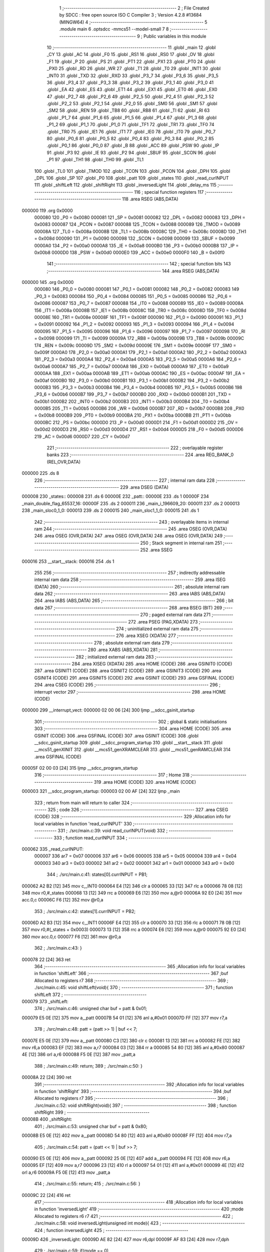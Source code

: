                                       1 ;--------------------------------------------------------
                                      2 ; File Created by SDCC : free open source ISO C Compiler 
                                      3 ; Version 4.2.8 #13684 (MINGW64)
                                      4 ;--------------------------------------------------------
                                      5 	.module main
                                      6 	.optsdcc -mmcs51 --model-small
                                      7 	
                                      8 ;--------------------------------------------------------
                                      9 ; Public variables in this module
                                     10 ;--------------------------------------------------------
                                     11 	.globl _main
                                     12 	.globl _CY
                                     13 	.globl _AC
                                     14 	.globl _F0
                                     15 	.globl _RS1
                                     16 	.globl _RS0
                                     17 	.globl _OV
                                     18 	.globl _F1
                                     19 	.globl _P
                                     20 	.globl _PS
                                     21 	.globl _PT1
                                     22 	.globl _PX1
                                     23 	.globl _PT0
                                     24 	.globl _PX0
                                     25 	.globl _RD
                                     26 	.globl _WR
                                     27 	.globl _T1
                                     28 	.globl _T0
                                     29 	.globl _INT1
                                     30 	.globl _INT0
                                     31 	.globl _TXD
                                     32 	.globl _RXD
                                     33 	.globl _P3_7
                                     34 	.globl _P3_6
                                     35 	.globl _P3_5
                                     36 	.globl _P3_4
                                     37 	.globl _P3_3
                                     38 	.globl _P3_2
                                     39 	.globl _P3_1
                                     40 	.globl _P3_0
                                     41 	.globl _EA
                                     42 	.globl _ES
                                     43 	.globl _ET1
                                     44 	.globl _EX1
                                     45 	.globl _ET0
                                     46 	.globl _EX0
                                     47 	.globl _P2_7
                                     48 	.globl _P2_6
                                     49 	.globl _P2_5
                                     50 	.globl _P2_4
                                     51 	.globl _P2_3
                                     52 	.globl _P2_2
                                     53 	.globl _P2_1
                                     54 	.globl _P2_0
                                     55 	.globl _SM0
                                     56 	.globl _SM1
                                     57 	.globl _SM2
                                     58 	.globl _REN
                                     59 	.globl _TB8
                                     60 	.globl _RB8
                                     61 	.globl _TI
                                     62 	.globl _RI
                                     63 	.globl _P1_7
                                     64 	.globl _P1_6
                                     65 	.globl _P1_5
                                     66 	.globl _P1_4
                                     67 	.globl _P1_3
                                     68 	.globl _P1_2
                                     69 	.globl _P1_1
                                     70 	.globl _P1_0
                                     71 	.globl _TF1
                                     72 	.globl _TR1
                                     73 	.globl _TF0
                                     74 	.globl _TR0
                                     75 	.globl _IE1
                                     76 	.globl _IT1
                                     77 	.globl _IE0
                                     78 	.globl _IT0
                                     79 	.globl _P0_7
                                     80 	.globl _P0_6
                                     81 	.globl _P0_5
                                     82 	.globl _P0_4
                                     83 	.globl _P0_3
                                     84 	.globl _P0_2
                                     85 	.globl _P0_1
                                     86 	.globl _P0_0
                                     87 	.globl _B
                                     88 	.globl _ACC
                                     89 	.globl _PSW
                                     90 	.globl _IP
                                     91 	.globl _P3
                                     92 	.globl _IE
                                     93 	.globl _P2
                                     94 	.globl _SBUF
                                     95 	.globl _SCON
                                     96 	.globl _P1
                                     97 	.globl _TH1
                                     98 	.globl _TH0
                                     99 	.globl _TL1
                                    100 	.globl _TL0
                                    101 	.globl _TMOD
                                    102 	.globl _TCON
                                    103 	.globl _PCON
                                    104 	.globl _DPH
                                    105 	.globl _DPL
                                    106 	.globl _SP
                                    107 	.globl _P0
                                    108 	.globl _patt
                                    109 	.globl _states
                                    110 	.globl _read_curINPUT
                                    111 	.globl _shiftLeft
                                    112 	.globl _shiftRight
                                    113 	.globl _inversedLight
                                    114 	.globl _delay_ms
                                    115 ;--------------------------------------------------------
                                    116 ; special function registers
                                    117 ;--------------------------------------------------------
                                    118 	.area RSEG    (ABS,DATA)
      000000                        119 	.org 0x0000
                           000080   120 _P0	=	0x0080
                           000081   121 _SP	=	0x0081
                           000082   122 _DPL	=	0x0082
                           000083   123 _DPH	=	0x0083
                           000087   124 _PCON	=	0x0087
                           000088   125 _TCON	=	0x0088
                           000089   126 _TMOD	=	0x0089
                           00008A   127 _TL0	=	0x008a
                           00008B   128 _TL1	=	0x008b
                           00008C   129 _TH0	=	0x008c
                           00008D   130 _TH1	=	0x008d
                           000090   131 _P1	=	0x0090
                           000098   132 _SCON	=	0x0098
                           000099   133 _SBUF	=	0x0099
                           0000A0   134 _P2	=	0x00a0
                           0000A8   135 _IE	=	0x00a8
                           0000B0   136 _P3	=	0x00b0
                           0000B8   137 _IP	=	0x00b8
                           0000D0   138 _PSW	=	0x00d0
                           0000E0   139 _ACC	=	0x00e0
                           0000F0   140 _B	=	0x00f0
                                    141 ;--------------------------------------------------------
                                    142 ; special function bits
                                    143 ;--------------------------------------------------------
                                    144 	.area RSEG    (ABS,DATA)
      000000                        145 	.org 0x0000
                           000080   146 _P0_0	=	0x0080
                           000081   147 _P0_1	=	0x0081
                           000082   148 _P0_2	=	0x0082
                           000083   149 _P0_3	=	0x0083
                           000084   150 _P0_4	=	0x0084
                           000085   151 _P0_5	=	0x0085
                           000086   152 _P0_6	=	0x0086
                           000087   153 _P0_7	=	0x0087
                           000088   154 _IT0	=	0x0088
                           000089   155 _IE0	=	0x0089
                           00008A   156 _IT1	=	0x008a
                           00008B   157 _IE1	=	0x008b
                           00008C   158 _TR0	=	0x008c
                           00008D   159 _TF0	=	0x008d
                           00008E   160 _TR1	=	0x008e
                           00008F   161 _TF1	=	0x008f
                           000090   162 _P1_0	=	0x0090
                           000091   163 _P1_1	=	0x0091
                           000092   164 _P1_2	=	0x0092
                           000093   165 _P1_3	=	0x0093
                           000094   166 _P1_4	=	0x0094
                           000095   167 _P1_5	=	0x0095
                           000096   168 _P1_6	=	0x0096
                           000097   169 _P1_7	=	0x0097
                           000098   170 _RI	=	0x0098
                           000099   171 _TI	=	0x0099
                           00009A   172 _RB8	=	0x009a
                           00009B   173 _TB8	=	0x009b
                           00009C   174 _REN	=	0x009c
                           00009D   175 _SM2	=	0x009d
                           00009E   176 _SM1	=	0x009e
                           00009F   177 _SM0	=	0x009f
                           0000A0   178 _P2_0	=	0x00a0
                           0000A1   179 _P2_1	=	0x00a1
                           0000A2   180 _P2_2	=	0x00a2
                           0000A3   181 _P2_3	=	0x00a3
                           0000A4   182 _P2_4	=	0x00a4
                           0000A5   183 _P2_5	=	0x00a5
                           0000A6   184 _P2_6	=	0x00a6
                           0000A7   185 _P2_7	=	0x00a7
                           0000A8   186 _EX0	=	0x00a8
                           0000A9   187 _ET0	=	0x00a9
                           0000AA   188 _EX1	=	0x00aa
                           0000AB   189 _ET1	=	0x00ab
                           0000AC   190 _ES	=	0x00ac
                           0000AF   191 _EA	=	0x00af
                           0000B0   192 _P3_0	=	0x00b0
                           0000B1   193 _P3_1	=	0x00b1
                           0000B2   194 _P3_2	=	0x00b2
                           0000B3   195 _P3_3	=	0x00b3
                           0000B4   196 _P3_4	=	0x00b4
                           0000B5   197 _P3_5	=	0x00b5
                           0000B6   198 _P3_6	=	0x00b6
                           0000B7   199 _P3_7	=	0x00b7
                           0000B0   200 _RXD	=	0x00b0
                           0000B1   201 _TXD	=	0x00b1
                           0000B2   202 _INT0	=	0x00b2
                           0000B3   203 _INT1	=	0x00b3
                           0000B4   204 _T0	=	0x00b4
                           0000B5   205 _T1	=	0x00b5
                           0000B6   206 _WR	=	0x00b6
                           0000B7   207 _RD	=	0x00b7
                           0000B8   208 _PX0	=	0x00b8
                           0000B9   209 _PT0	=	0x00b9
                           0000BA   210 _PX1	=	0x00ba
                           0000BB   211 _PT1	=	0x00bb
                           0000BC   212 _PS	=	0x00bc
                           0000D0   213 _P	=	0x00d0
                           0000D1   214 _F1	=	0x00d1
                           0000D2   215 _OV	=	0x00d2
                           0000D3   216 _RS0	=	0x00d3
                           0000D4   217 _RS1	=	0x00d4
                           0000D5   218 _F0	=	0x00d5
                           0000D6   219 _AC	=	0x00d6
                           0000D7   220 _CY	=	0x00d7
                                    221 ;--------------------------------------------------------
                                    222 ; overlayable register banks
                                    223 ;--------------------------------------------------------
                                    224 	.area REG_BANK_0	(REL,OVR,DATA)
      000000                        225 	.ds 8
                                    226 ;--------------------------------------------------------
                                    227 ; internal ram data
                                    228 ;--------------------------------------------------------
                                    229 	.area DSEG    (DATA)
      000008                        230 _states::
      000008                        231 	.ds 6
      00000E                        232 _patt::
      00000E                        233 	.ds 1
      00000F                        234 _main_double_flag_65537_16:
      00000F                        235 	.ds 2
      000011                        236 _main_i_196609_20:
      000011                        237 	.ds 2
      000013                        238 _main_sloc0_1_0:
      000013                        239 	.ds 2
      000015                        240 _main_sloc1_1_0:
      000015                        241 	.ds 1
                                    242 ;--------------------------------------------------------
                                    243 ; overlayable items in internal ram
                                    244 ;--------------------------------------------------------
                                    245 	.area	OSEG    (OVR,DATA)
                                    246 	.area	OSEG    (OVR,DATA)
                                    247 	.area	OSEG    (OVR,DATA)
                                    248 	.area	OSEG    (OVR,DATA)
                                    249 ;--------------------------------------------------------
                                    250 ; Stack segment in internal ram
                                    251 ;--------------------------------------------------------
                                    252 	.area SSEG
      000016                        253 __start__stack:
      000016                        254 	.ds	1
                                    255 
                                    256 ;--------------------------------------------------------
                                    257 ; indirectly addressable internal ram data
                                    258 ;--------------------------------------------------------
                                    259 	.area ISEG    (DATA)
                                    260 ;--------------------------------------------------------
                                    261 ; absolute internal ram data
                                    262 ;--------------------------------------------------------
                                    263 	.area IABS    (ABS,DATA)
                                    264 	.area IABS    (ABS,DATA)
                                    265 ;--------------------------------------------------------
                                    266 ; bit data
                                    267 ;--------------------------------------------------------
                                    268 	.area BSEG    (BIT)
                                    269 ;--------------------------------------------------------
                                    270 ; paged external ram data
                                    271 ;--------------------------------------------------------
                                    272 	.area PSEG    (PAG,XDATA)
                                    273 ;--------------------------------------------------------
                                    274 ; uninitialized external ram data
                                    275 ;--------------------------------------------------------
                                    276 	.area XSEG    (XDATA)
                                    277 ;--------------------------------------------------------
                                    278 ; absolute external ram data
                                    279 ;--------------------------------------------------------
                                    280 	.area XABS    (ABS,XDATA)
                                    281 ;--------------------------------------------------------
                                    282 ; initialized external ram data
                                    283 ;--------------------------------------------------------
                                    284 	.area XISEG   (XDATA)
                                    285 	.area HOME    (CODE)
                                    286 	.area GSINIT0 (CODE)
                                    287 	.area GSINIT1 (CODE)
                                    288 	.area GSINIT2 (CODE)
                                    289 	.area GSINIT3 (CODE)
                                    290 	.area GSINIT4 (CODE)
                                    291 	.area GSINIT5 (CODE)
                                    292 	.area GSINIT  (CODE)
                                    293 	.area GSFINAL (CODE)
                                    294 	.area CSEG    (CODE)
                                    295 ;--------------------------------------------------------
                                    296 ; interrupt vector
                                    297 ;--------------------------------------------------------
                                    298 	.area HOME    (CODE)
      000000                        299 __interrupt_vect:
      000000 02 00 06         [24]  300 	ljmp	__sdcc_gsinit_startup
                                    301 ;--------------------------------------------------------
                                    302 ; global & static initialisations
                                    303 ;--------------------------------------------------------
                                    304 	.area HOME    (CODE)
                                    305 	.area GSINIT  (CODE)
                                    306 	.area GSFINAL (CODE)
                                    307 	.area GSINIT  (CODE)
                                    308 	.globl __sdcc_gsinit_startup
                                    309 	.globl __sdcc_program_startup
                                    310 	.globl __start__stack
                                    311 	.globl __mcs51_genXINIT
                                    312 	.globl __mcs51_genXRAMCLEAR
                                    313 	.globl __mcs51_genRAMCLEAR
                                    314 	.area GSFINAL (CODE)
      00005F 02 00 03         [24]  315 	ljmp	__sdcc_program_startup
                                    316 ;--------------------------------------------------------
                                    317 ; Home
                                    318 ;--------------------------------------------------------
                                    319 	.area HOME    (CODE)
                                    320 	.area HOME    (CODE)
      000003                        321 __sdcc_program_startup:
      000003 02 00 AF         [24]  322 	ljmp	_main
                                    323 ;	return from main will return to caller
                                    324 ;--------------------------------------------------------
                                    325 ; code
                                    326 ;--------------------------------------------------------
                                    327 	.area CSEG    (CODE)
                                    328 ;------------------------------------------------------------
                                    329 ;Allocation info for local variables in function 'read_curINPUT'
                                    330 ;------------------------------------------------------------
                                    331 ;	./src/main.c:39: void read_curINPUT(void)
                                    332 ;	-----------------------------------------
                                    333 ;	 function read_curINPUT
                                    334 ;	-----------------------------------------
      000062                        335 _read_curINPUT:
                           000007   336 	ar7 = 0x07
                           000006   337 	ar6 = 0x06
                           000005   338 	ar5 = 0x05
                           000004   339 	ar4 = 0x04
                           000003   340 	ar3 = 0x03
                           000002   341 	ar2 = 0x02
                           000001   342 	ar1 = 0x01
                           000000   343 	ar0 = 0x00
                                    344 ;	./src/main.c:41: states[0].currINPUT = PB1;
      000062 A2 B2            [12]  345 	mov	c,_INT0
      000064 E4               [12]  346 	clr	a
      000065 33               [12]  347 	rlc	a
      000066 78 08            [12]  348 	mov	r0,#_states
      000068 13               [12]  349 	rrc	a
      000069 E6               [12]  350 	mov	a,@r0
      00006A 92 E0            [24]  351 	mov	acc.0,c
      00006C F6               [12]  352 	mov	@r0,a
                                    353 ;	./src/main.c:42: states[1].currINPUT = PB2;
      00006D A2 B3            [12]  354 	mov	c,_INT1
      00006F E4               [12]  355 	clr	a
      000070 33               [12]  356 	rlc	a
      000071 78 0B            [12]  357 	mov	r0,#(_states + 0x0003)
      000073 13               [12]  358 	rrc	a
      000074 E6               [12]  359 	mov	a,@r0
      000075 92 E0            [24]  360 	mov	acc.0,c
      000077 F6               [12]  361 	mov	@r0,a
                                    362 ;	./src/main.c:43: }
      000078 22               [24]  363 	ret
                                    364 ;------------------------------------------------------------
                                    365 ;Allocation info for local variables in function 'shiftLeft'
                                    366 ;------------------------------------------------------------
                                    367 ;buf                       Allocated to registers r7 
                                    368 ;------------------------------------------------------------
                                    369 ;	./src/main.c:45: void shiftLeft(void){
                                    370 ;	-----------------------------------------
                                    371 ;	 function shiftLeft
                                    372 ;	-----------------------------------------
      000079                        373 _shiftLeft:
                                    374 ;	./src/main.c:46: unsigned char buf = patt & 0x01;
      000079 E5 0E            [12]  375 	mov	a,_patt
      00007B 54 01            [12]  376 	anl	a,#0x01
      00007D FF               [12]  377 	mov	r7,a
                                    378 ;	./src/main.c:48: patt = (patt >> 1) | buf << 7;
      00007E E5 0E            [12]  379 	mov	a,_patt
      000080 C3               [12]  380 	clr	c
      000081 13               [12]  381 	rrc	a
      000082 FE               [12]  382 	mov	r6,a
      000083 EF               [12]  383 	mov	a,r7
      000084 03               [12]  384 	rr	a
      000085 54 80            [12]  385 	anl	a,#0x80
      000087 4E               [12]  386 	orl	a,r6
      000088 F5 0E            [12]  387 	mov	_patt,a
                                    388 ;	./src/main.c:49: return;
                                    389 ;	./src/main.c:50: }
      00008A 22               [24]  390 	ret
                                    391 ;------------------------------------------------------------
                                    392 ;Allocation info for local variables in function 'shiftRight'
                                    393 ;------------------------------------------------------------
                                    394 ;buf                       Allocated to registers r7 
                                    395 ;------------------------------------------------------------
                                    396 ;	./src/main.c:52: void shiftRight(void){
                                    397 ;	-----------------------------------------
                                    398 ;	 function shiftRight
                                    399 ;	-----------------------------------------
      00008B                        400 _shiftRight:
                                    401 ;	./src/main.c:53: unsigned char buf = patt & 0x80;
      00008B E5 0E            [12]  402 	mov	a,_patt
      00008D 54 80            [12]  403 	anl	a,#0x80
      00008F FF               [12]  404 	mov	r7,a
                                    405 ;	./src/main.c:54: patt = (patt << 1) | buf >> 7;
      000090 E5 0E            [12]  406 	mov	a,_patt
      000092 25 0E            [12]  407 	add	a,_patt
      000094 FE               [12]  408 	mov	r6,a
      000095 EF               [12]  409 	mov	a,r7
      000096 23               [12]  410 	rl	a
      000097 54 01            [12]  411 	anl	a,#0x01
      000099 4E               [12]  412 	orl	a,r6
      00009A F5 0E            [12]  413 	mov	_patt,a
                                    414 ;	./src/main.c:55: return;
                                    415 ;	./src/main.c:56: }
      00009C 22               [24]  416 	ret
                                    417 ;------------------------------------------------------------
                                    418 ;Allocation info for local variables in function 'inversedLight'
                                    419 ;------------------------------------------------------------
                                    420 ;mode                      Allocated to registers r6 r7 
                                    421 ;------------------------------------------------------------
                                    422 ;	./src/main.c:58: void inversedLight(unsigned int mode){
                                    423 ;	-----------------------------------------
                                    424 ;	 function inversedLight
                                    425 ;	-----------------------------------------
      00009D                        426 _inversedLight:
      00009D AE 82            [24]  427 	mov	r6,dpl
      00009F AF 83            [24]  428 	mov	r7,dph
                                    429 ;	./src/main.c:59: if(mode == 0)
      0000A1 EE               [12]  430 	mov	a,r6
      0000A2 4F               [12]  431 	orl	a,r7
      0000A3 70 06            [24]  432 	jnz	00102$
                                    433 ;	./src/main.c:60: patt = ~patt;
      0000A5 E5 0E            [12]  434 	mov	a,_patt
      0000A7 F4               [12]  435 	cpl	a
      0000A8 F5 0E            [12]  436 	mov	_patt,a
      0000AA 22               [24]  437 	ret
      0000AB                        438 00102$:
                                    439 ;	./src/main.c:62: patt = patt ^0x80;
      0000AB 63 0E 80         [24]  440 	xrl	_patt,#0x80
                                    441 ;	./src/main.c:64: }
      0000AE 22               [24]  442 	ret
                                    443 ;------------------------------------------------------------
                                    444 ;Allocation info for local variables in function 'main'
                                    445 ;------------------------------------------------------------
                                    446 ;long_flag                 Allocated to registers 
                                    447 ;double_cnt                Allocated to registers r6 r7 
                                    448 ;double_flag               Allocated with name '_main_double_flag_65537_16'
                                    449 ;i                         Allocated to registers r2 r3 
                                    450 ;i                         Allocated with name '_main_i_196609_20'
                                    451 ;sloc0                     Allocated with name '_main_sloc0_1_0'
                                    452 ;sloc1                     Allocated with name '_main_sloc1_1_0'
                                    453 ;------------------------------------------------------------
                                    454 ;	./src/main.c:66: int main(void)
                                    455 ;	-----------------------------------------
                                    456 ;	 function main
                                    457 ;	-----------------------------------------
      0000AF                        458 _main:
                                    459 ;	./src/main.c:69: led = SW;
      0000AF 85 80 90         [24]  460 	mov	_P1,_P0
                                    461 ;	./src/main.c:70: patt = led;
      0000B2 85 90 0E         [24]  462 	mov	_patt,_P1
                                    463 ;	./src/main.c:71: int long_flag = 0, double_cnt = 0, double_flag = 0;
                                    464 ;	./src/main.c:74: for (int i = 0; i < 2; i++)
      0000B5 E4               [12]  465 	clr	a
      0000B6 FE               [12]  466 	mov	r6,a
      0000B7 FF               [12]  467 	mov	r7,a
      0000B8 F5 0F            [12]  468 	mov	_main_double_flag_65537_16,a
      0000BA F5 10            [12]  469 	mov	(_main_double_flag_65537_16 + 1),a
      0000BC FA               [12]  470 	mov	r2,a
      0000BD FB               [12]  471 	mov	r3,a
      0000BE 7C 00            [12]  472 	mov	r4,#0x00
      0000C0 7D 00            [12]  473 	mov	r5,#0x00
      0000C2                        474 00155$:
      0000C2 C3               [12]  475 	clr	c
      0000C3 EA               [12]  476 	mov	a,r2
      0000C4 94 02            [12]  477 	subb	a,#0x02
      0000C6 EB               [12]  478 	mov	a,r3
      0000C7 64 80            [12]  479 	xrl	a,#0x80
      0000C9 94 80            [12]  480 	subb	a,#0x80
      0000CB 50 30            [24]  481 	jnc	00152$
                                    482 ;	./src/main.c:76: states[i].currINPUT = LEVEL_HIGH;
      0000CD EC               [12]  483 	mov	a,r4
      0000CE 24 08            [12]  484 	add	a,#_states
      0000D0 F8               [12]  485 	mov	r0,a
      0000D1 E6               [12]  486 	mov	a,@r0
      0000D2 44 01            [12]  487 	orl	a,#0x01
      0000D4 F6               [12]  488 	mov	@r0,a
                                    489 ;	./src/main.c:77: states[i].currState = BTN_RELEASED;
      0000D5 EC               [12]  490 	mov	a,r4
      0000D6 24 08            [12]  491 	add	a,#_states
      0000D8 F8               [12]  492 	mov	r0,a
      0000D9 E6               [12]  493 	mov	a,@r0
      0000DA 54 F1            [12]  494 	anl	a,#0xf1
      0000DC F6               [12]  495 	mov	@r0,a
                                    496 ;	./src/main.c:78: states[i].prevState = BTN_RELEASED;
      0000DD EC               [12]  497 	mov	a,r4
      0000DE 24 08            [12]  498 	add	a,#_states
      0000E0 F8               [12]  499 	mov	r0,a
      0000E1 E6               [12]  500 	mov	a,@r0
      0000E2 54 8F            [12]  501 	anl	a,#0x8f
      0000E4 F6               [12]  502 	mov	@r0,a
                                    503 ;	./src/main.c:79: states[i].count = 0;
      0000E5 EC               [12]  504 	mov	a,r4
      0000E6 24 08            [12]  505 	add	a,#_states
      0000E8 04               [12]  506 	inc	a
      0000E9 F8               [12]  507 	mov	r0,a
      0000EA 76 00            [12]  508 	mov	@r0,#0x00
      0000EC 08               [12]  509 	inc	r0
      0000ED 76 00            [12]  510 	mov	@r0,#0x00
                                    511 ;	./src/main.c:74: for (int i = 0; i < 2; i++)
      0000EF 74 03            [12]  512 	mov	a,#0x03
      0000F1 2C               [12]  513 	add	a,r4
      0000F2 FC               [12]  514 	mov	r4,a
      0000F3 E4               [12]  515 	clr	a
      0000F4 3D               [12]  516 	addc	a,r5
      0000F5 FD               [12]  517 	mov	r5,a
      0000F6 0A               [12]  518 	inc	r2
                                    519 ;	./src/main.c:82: while (1)
      0000F7 BA 00 C8         [24]  520 	cjne	r2,#0x00,00155$
      0000FA 0B               [12]  521 	inc	r3
      0000FB 80 C5            [24]  522 	sjmp	00155$
      0000FD                        523 00152$:
                                    524 ;	./src/main.c:84: delay_ms(20);
      0000FD 90 00 14         [24]  525 	mov	dptr,#0x0014
      000100 C0 07            [24]  526 	push	ar7
      000102 C0 06            [24]  527 	push	ar6
      000104 12 03 3F         [24]  528 	lcall	_delay_ms
                                    529 ;	./src/main.c:85: read_curINPUT();
      000107 12 00 62         [24]  530 	lcall	_read_curINPUT
      00010A D0 06            [24]  531 	pop	ar6
      00010C D0 07            [24]  532 	pop	ar7
                                    533 ;	./src/main.c:86: for (unsigned int i = 0; i < 2; i++)
      00010E 8E 04            [24]  534 	mov	ar4,r6
      000110 8F 05            [24]  535 	mov	ar5,r7
      000112 E4               [12]  536 	clr	a
      000113 F5 11            [12]  537 	mov	_main_i_196609_20,a
      000115 F5 12            [12]  538 	mov	(_main_i_196609_20 + 1),a
      000117 F5 13            [12]  539 	mov	_main_sloc0_1_0,a
      000119 F5 14            [12]  540 	mov	(_main_sloc0_1_0 + 1),a
      00011B                        541 00158$:
      00011B C3               [12]  542 	clr	c
      00011C E5 11            [12]  543 	mov	a,_main_i_196609_20
      00011E 94 02            [12]  544 	subb	a,#0x02
      000120 E5 12            [12]  545 	mov	a,(_main_i_196609_20 + 1)
      000122 94 00            [12]  546 	subb	a,#0x00
      000124 40 03            [24]  547 	jc	00254$
      000126 02 02 5B         [24]  548 	ljmp	00185$
      000129                        549 00254$:
                                    550 ;	./src/main.c:89: switch (states[i].currState)
      000129 E5 13            [12]  551 	mov	a,_main_sloc0_1_0
      00012B 24 08            [12]  552 	add	a,#_states
      00012D F9               [12]  553 	mov	r1,a
      00012E E7               [12]  554 	mov	a,@r1
      00012F 03               [12]  555 	rr	a
      000130 54 07            [12]  556 	anl	a,#0x07
      000132 F5 15            [12]  557 	mov  _main_sloc1_1_0,a
      000134 24 FC            [12]  558 	add	a,#0xff - 0x03
      000136 50 03            [24]  559 	jnc	00255$
      000138 02 02 45         [24]  560 	ljmp	00159$
      00013B                        561 00255$:
      00013B E5 15            [12]  562 	mov	a,_main_sloc1_1_0
      00013D 75 F0 03         [24]  563 	mov	b,#0x03
      000140 A4               [48]  564 	mul	ab
      000141 90 01 45         [24]  565 	mov	dptr,#00256$
      000144 73               [24]  566 	jmp	@a+dptr
      000145                        567 00256$:
      000145 02 01 51         [24]  568 	ljmp	00102$
      000148 02 01 70         [24]  569 	ljmp	00106$
      00014B 02 01 93         [24]  570 	ljmp	00110$
      00014E 02 02 1B         [24]  571 	ljmp	00125$
                                    572 ;	./src/main.c:91: case BTN_RELEASED:
      000151                        573 00102$:
                                    574 ;	./src/main.c:92: if (states[i].currINPUT == LEVEL_LOW)
      000151 E5 13            [12]  575 	mov	a,_main_sloc0_1_0
      000153 24 08            [12]  576 	add	a,#_states
      000155 F9               [12]  577 	mov	r1,a
      000156 E7               [12]  578 	mov	a,@r1
      000157 20 E0 0E         [24]  579 	jb	acc.0,00104$
                                    580 ;	./src/main.c:93: states[i].currState = BTN_DEBOUNCED;
      00015A E5 13            [12]  581 	mov	a,_main_sloc0_1_0
      00015C 24 08            [12]  582 	add	a,#_states
      00015E F8               [12]  583 	mov	r0,a
      00015F E6               [12]  584 	mov	a,@r0
      000160 54 F1            [12]  585 	anl	a,#0xf1
      000162 44 02            [12]  586 	orl	a,#0x02
      000164 F6               [12]  587 	mov	@r0,a
      000165 02 02 45         [24]  588 	ljmp	00159$
      000168                        589 00104$:
                                    590 ;	./src/main.c:95: double_cnt++;
      000168 0C               [12]  591 	inc	r4
      000169 BC 00 01         [24]  592 	cjne	r4,#0x00,00258$
      00016C 0D               [12]  593 	inc	r5
      00016D                        594 00258$:
                                    595 ;	./src/main.c:97: break;
      00016D 02 02 45         [24]  596 	ljmp	00159$
                                    597 ;	./src/main.c:98: case BTN_DEBOUNCED:
      000170                        598 00106$:
                                    599 ;	./src/main.c:99: if (states[i].currINPUT == LEVEL_LOW)
      000170 E5 13            [12]  600 	mov	a,_main_sloc0_1_0
      000172 24 08            [12]  601 	add	a,#_states
      000174 F9               [12]  602 	mov	r1,a
      000175 E7               [12]  603 	mov	a,@r1
      000176 20 E0 0E         [24]  604 	jb	acc.0,00108$
                                    605 ;	./src/main.c:100: states[i].currState = BTN_PRESSED;
      000179 E5 13            [12]  606 	mov	a,_main_sloc0_1_0
      00017B 24 08            [12]  607 	add	a,#_states
      00017D F8               [12]  608 	mov	r0,a
      00017E E6               [12]  609 	mov	a,@r0
      00017F 54 F1            [12]  610 	anl	a,#0xf1
      000181 44 04            [12]  611 	orl	a,#0x04
      000183 F6               [12]  612 	mov	@r0,a
      000184 02 02 45         [24]  613 	ljmp	00159$
      000187                        614 00108$:
                                    615 ;	./src/main.c:102: states[i].currState = BTN_RELEASED;
      000187 E5 13            [12]  616 	mov	a,_main_sloc0_1_0
      000189 24 08            [12]  617 	add	a,#_states
      00018B F8               [12]  618 	mov	r0,a
      00018C E6               [12]  619 	mov	a,@r0
      00018D 54 F1            [12]  620 	anl	a,#0xf1
      00018F F6               [12]  621 	mov	@r0,a
                                    622 ;	./src/main.c:103: break;
      000190 02 02 45         [24]  623 	ljmp	00159$
                                    624 ;	./src/main.c:104: case BTN_PRESSED:
      000193                        625 00110$:
                                    626 ;	./src/main.c:105: if (states[i].currINPUT == LEVEL_LOW)
      000193 E5 13            [12]  627 	mov	a,_main_sloc0_1_0
      000195 24 08            [12]  628 	add	a,#_states
      000197 F9               [12]  629 	mov	r1,a
      000198 E7               [12]  630 	mov	a,@r1
      000199 20 E0 74         [24]  631 	jb	acc.0,00123$
                                    632 ;	./src/main.c:107: states[i].count++;
      00019C E5 13            [12]  633 	mov	a,_main_sloc0_1_0
      00019E 24 08            [12]  634 	add	a,#_states
      0001A0 F5 15            [12]  635 	mov	_main_sloc1_1_0,a
      0001A2 04               [12]  636 	inc	a
      0001A3 F9               [12]  637 	mov	r1,a
      0001A4 87 02            [24]  638 	mov	ar2,@r1
      0001A6 09               [12]  639 	inc	r1
      0001A7 87 03            [24]  640 	mov	ar3,@r1
      0001A9 19               [12]  641 	dec	r1
      0001AA 0A               [12]  642 	inc	r2
      0001AB BA 00 01         [24]  643 	cjne	r2,#0x00,00261$
      0001AE 0B               [12]  644 	inc	r3
      0001AF                        645 00261$:
      0001AF A7 02            [24]  646 	mov	@r1,ar2
      0001B1 09               [12]  647 	inc	r1
      0001B2 A7 03            [24]  648 	mov	@r1,ar3
      0001B4 19               [12]  649 	dec	r1
                                    650 ;	./src/main.c:108: if(i == 0){
      0001B5 E5 11            [12]  651 	mov	a,_main_i_196609_20
      0001B7 45 12            [12]  652 	orl	a,(_main_i_196609_20 + 1)
      0001B9 70 24            [24]  653 	jnz	00120$
                                    654 ;	./src/main.c:109: if (states[i].count > 50)
      0001BB 87 02            [24]  655 	mov	ar2,@r1
      0001BD 09               [12]  656 	inc	r1
      0001BE 87 03            [24]  657 	mov	ar3,@r1
      0001C0 19               [12]  658 	dec	r1
      0001C1 C3               [12]  659 	clr	c
      0001C2 74 32            [12]  660 	mov	a,#0x32
      0001C4 9A               [12]  661 	subb	a,r2
      0001C5 E4               [12]  662 	clr	a
      0001C6 9B               [12]  663 	subb	a,r3
      0001C7 50 0B            [24]  664 	jnc	00112$
                                    665 ;	./src/main.c:111: states[i].currState = BTN_LONG_PRESSED;
      0001C9 E5 15            [12]  666 	mov	a,_main_sloc1_1_0
      0001CB F8               [12]  667 	mov	r0,a
      0001CC E6               [12]  668 	mov	a,@r0
      0001CD 54 F1            [12]  669 	anl	a,#0xf1
      0001CF 44 06            [12]  670 	orl	a,#0x06
      0001D1 F6               [12]  671 	mov	@r0,a
                                    672 ;	./src/main.c:112: long_flag = 1;
      0001D2 80 71            [24]  673 	sjmp	00159$
      0001D4                        674 00112$:
                                    675 ;	./src/main.c:115: states[i].currState = BTN_PRESSED;
      0001D4 E5 15            [12]  676 	mov	a,_main_sloc1_1_0
      0001D6 F8               [12]  677 	mov	r0,a
      0001D7 E6               [12]  678 	mov	a,@r0
      0001D8 54 F1            [12]  679 	anl	a,#0xf1
      0001DA 44 04            [12]  680 	orl	a,#0x04
      0001DC F6               [12]  681 	mov	@r0,a
      0001DD 80 66            [24]  682 	sjmp	00159$
      0001DF                        683 00120$:
                                    684 ;	./src/main.c:116: }else if (i == 1)
      0001DF 74 01            [12]  685 	mov	a,#0x01
      0001E1 B5 11 06         [24]  686 	cjne	a,_main_i_196609_20,00264$
      0001E4 14               [12]  687 	dec	a
      0001E5 B5 12 02         [24]  688 	cjne	a,(_main_i_196609_20 + 1),00264$
      0001E8 80 02            [24]  689 	sjmp	00265$
      0001EA                        690 00264$:
      0001EA 80 59            [24]  691 	sjmp	00159$
      0001EC                        692 00265$:
                                    693 ;	./src/main.c:118: if (states[i].count > 100)
      0001EC 87 02            [24]  694 	mov	ar2,@r1
      0001EE 09               [12]  695 	inc	r1
      0001EF 87 03            [24]  696 	mov	ar3,@r1
      0001F1 19               [12]  697 	dec	r1
      0001F2 C3               [12]  698 	clr	c
      0001F3 74 64            [12]  699 	mov	a,#0x64
      0001F5 9A               [12]  700 	subb	a,r2
      0001F6 E4               [12]  701 	clr	a
      0001F7 9B               [12]  702 	subb	a,r3
      0001F8 50 0B            [24]  703 	jnc	00115$
                                    704 ;	./src/main.c:120: states[i].currState = BTN_LONG_PRESSED;
      0001FA E5 15            [12]  705 	mov	a,_main_sloc1_1_0
      0001FC F8               [12]  706 	mov	r0,a
      0001FD E6               [12]  707 	mov	a,@r0
      0001FE 54 F1            [12]  708 	anl	a,#0xf1
      000200 44 06            [12]  709 	orl	a,#0x06
      000202 F6               [12]  710 	mov	@r0,a
                                    711 ;	./src/main.c:121: long_flag = 1;
      000203 80 40            [24]  712 	sjmp	00159$
      000205                        713 00115$:
                                    714 ;	./src/main.c:124: states[i].currState = BTN_PRESSED;
      000205 E5 15            [12]  715 	mov	a,_main_sloc1_1_0
      000207 F8               [12]  716 	mov	r0,a
      000208 E6               [12]  717 	mov	a,@r0
      000209 54 F1            [12]  718 	anl	a,#0xf1
      00020B 44 04            [12]  719 	orl	a,#0x04
      00020D F6               [12]  720 	mov	@r0,a
      00020E 80 35            [24]  721 	sjmp	00159$
      000210                        722 00123$:
                                    723 ;	./src/main.c:128: states[i].currState = BTN_RELEASED;
      000210 E5 13            [12]  724 	mov	a,_main_sloc0_1_0
      000212 24 08            [12]  725 	add	a,#_states
      000214 F8               [12]  726 	mov	r0,a
      000215 E6               [12]  727 	mov	a,@r0
      000216 54 F1            [12]  728 	anl	a,#0xf1
      000218 F6               [12]  729 	mov	@r0,a
                                    730 ;	./src/main.c:129: break;
                                    731 ;	./src/main.c:130: case BTN_LONG_PRESSED:
      000219 80 2A            [24]  732 	sjmp	00159$
      00021B                        733 00125$:
                                    734 ;	./src/main.c:131: if (states[i].currINPUT == LEVEL_LOW)
      00021B E5 13            [12]  735 	mov	a,_main_sloc0_1_0
      00021D 24 08            [12]  736 	add	a,#_states
      00021F F9               [12]  737 	mov	r1,a
      000220 E7               [12]  738 	mov	a,@r1
      000221 20 E0 0D         [24]  739 	jb	acc.0,00127$
                                    740 ;	./src/main.c:132: states[i].currState = BTN_LONG_PRESSED;
      000224 E5 13            [12]  741 	mov	a,_main_sloc0_1_0
      000226 24 08            [12]  742 	add	a,#_states
      000228 F8               [12]  743 	mov	r0,a
      000229 E6               [12]  744 	mov	a,@r0
      00022A 54 F1            [12]  745 	anl	a,#0xf1
      00022C 44 06            [12]  746 	orl	a,#0x06
      00022E F6               [12]  747 	mov	@r0,a
      00022F 80 14            [24]  748 	sjmp	00159$
      000231                        749 00127$:
                                    750 ;	./src/main.c:135: states[i].currState = BTN_RELEASED;
      000231 E5 13            [12]  751 	mov	a,_main_sloc0_1_0
      000233 24 08            [12]  752 	add	a,#_states
      000235 F8               [12]  753 	mov	r0,a
      000236 E6               [12]  754 	mov	a,@r0
      000237 54 F1            [12]  755 	anl	a,#0xf1
      000239 F6               [12]  756 	mov	@r0,a
                                    757 ;	./src/main.c:136: states[i].count = 0;
      00023A E5 13            [12]  758 	mov	a,_main_sloc0_1_0
      00023C 24 08            [12]  759 	add	a,#_states
      00023E 04               [12]  760 	inc	a
      00023F F8               [12]  761 	mov	r0,a
      000240 76 00            [12]  762 	mov	@r0,#0x00
      000242 08               [12]  763 	inc	r0
      000243 76 00            [12]  764 	mov	@r0,#0x00
                                    765 ;	./src/main.c:141: }
      000245                        766 00159$:
                                    767 ;	./src/main.c:86: for (unsigned int i = 0; i < 2; i++)
      000245 74 03            [12]  768 	mov	a,#0x03
      000247 25 13            [12]  769 	add	a,_main_sloc0_1_0
      000249 F5 13            [12]  770 	mov	_main_sloc0_1_0,a
      00024B E4               [12]  771 	clr	a
      00024C 35 14            [12]  772 	addc	a,(_main_sloc0_1_0 + 1)
      00024E F5 14            [12]  773 	mov	(_main_sloc0_1_0 + 1),a
      000250 05 11            [12]  774 	inc	_main_i_196609_20
      000252 E4               [12]  775 	clr	a
      000253 B5 11 02         [24]  776 	cjne	a,_main_i_196609_20,00268$
      000256 05 12            [12]  777 	inc	(_main_i_196609_20 + 1)
      000258                        778 00268$:
      000258 02 01 1B         [24]  779 	ljmp	00158$
      00025B                        780 00185$:
      00025B 8C 06            [24]  781 	mov	ar6,r4
      00025D 8D 07            [24]  782 	mov	ar7,r5
                                    783 ;	./src/main.c:146: if (((states[0].currState == BTN_RELEASED) && (states[0].prevState == BTN_PRESSED)) || double_flag && (double_cnt > 100))
      00025F 78 08            [12]  784 	mov	r0,#_states
      000261 E6               [12]  785 	mov	a,@r0
      000262 54 0E            [12]  786 	anl	a,#0x0e
      000264 70 0C            [24]  787 	jnz	00150$
      000266 78 08            [12]  788 	mov	r0,#_states
      000268 E6               [12]  789 	mov	a,@r0
      000269 C4               [12]  790 	swap	a
      00026A 54 07            [12]  791 	anl	a,#0x07
      00026C FD               [12]  792 	mov	r5,a
      00026D BD 02 02         [24]  793 	cjne	r5,#0x02,00270$
      000270 80 15            [24]  794 	sjmp	00145$
      000272                        795 00270$:
      000272                        796 00150$:
      000272 E5 0F            [12]  797 	mov	a,_main_double_flag_65537_16
      000274 45 10            [12]  798 	orl	a,(_main_double_flag_65537_16 + 1)
      000276 60 50            [24]  799 	jz	00146$
      000278 C3               [12]  800 	clr	c
      000279 74 64            [12]  801 	mov	a,#0x64
      00027B 9E               [12]  802 	subb	a,r6
      00027C 74 80            [12]  803 	mov	a,#(0x00 ^ 0x80)
      00027E 8F F0            [24]  804 	mov	b,r7
      000280 63 F0 80         [24]  805 	xrl	b,#0x80
      000283 95 F0            [12]  806 	subb	a,b
      000285 50 41            [24]  807 	jnc	00146$
      000287                        808 00145$:
                                    809 ;	./src/main.c:148: if (double_flag)
      000287 E5 0F            [12]  810 	mov	a,_main_double_flag_65537_16
      000289 45 10            [12]  811 	orl	a,(_main_double_flag_65537_16 + 1)
      00028B 60 2A            [24]  812 	jz	00136$
                                    813 ;	./src/main.c:150: if (double_cnt < 100)
      00028D C3               [12]  814 	clr	c
      00028E EE               [12]  815 	mov	a,r6
      00028F 94 64            [12]  816 	subb	a,#0x64
      000291 EF               [12]  817 	mov	a,r7
      000292 64 80            [12]  818 	xrl	a,#0x80
      000294 94 80            [12]  819 	subb	a,#0x80
      000296 50 0D            [24]  820 	jnc	00133$
                                    821 ;	./src/main.c:151: shiftLeft();
      000298 C0 07            [24]  822 	push	ar7
      00029A C0 06            [24]  823 	push	ar6
      00029C 12 00 79         [24]  824 	lcall	_shiftLeft
      00029F D0 06            [24]  825 	pop	ar6
      0002A1 D0 07            [24]  826 	pop	ar7
      0002A3 80 0B            [24]  827 	sjmp	00134$
      0002A5                        828 00133$:
                                    829 ;	./src/main.c:153: shiftRight();
      0002A5 C0 07            [24]  830 	push	ar7
      0002A7 C0 06            [24]  831 	push	ar6
      0002A9 12 00 8B         [24]  832 	lcall	_shiftRight
      0002AC D0 06            [24]  833 	pop	ar6
      0002AE D0 07            [24]  834 	pop	ar7
      0002B0                        835 00134$:
                                    836 ;	./src/main.c:156: double_flag = 0;
      0002B0 E4               [12]  837 	clr	a
      0002B1 F5 0F            [12]  838 	mov	_main_double_flag_65537_16,a
      0002B3 F5 10            [12]  839 	mov	(_main_double_flag_65537_16 + 1),a
      0002B5 80 0A            [24]  840 	sjmp	00137$
      0002B7                        841 00136$:
                                    842 ;	./src/main.c:159: double_flag = 1;
      0002B7 75 0F 01         [24]  843 	mov	_main_double_flag_65537_16,#0x01
      0002BA 75 10 00         [24]  844 	mov	(_main_double_flag_65537_16 + 1),#0x00
                                    845 ;	./src/main.c:160: double_cnt = 0;
      0002BD 7E 00            [12]  846 	mov	r6,#0x00
      0002BF 7F 00            [12]  847 	mov	r7,#0x00
      0002C1                        848 00137$:
                                    849 ;	./src/main.c:162: states[0].count = 0;
      0002C1 E4               [12]  850 	clr	a
      0002C2 F5 09            [12]  851 	mov	((_states + 0x0001) + 0),a
      0002C4 F5 0A            [12]  852 	mov	((_states + 0x0001) + 1),a
      0002C6 80 4A            [24]  853 	sjmp	00147$
      0002C8                        854 00146$:
                                    855 ;	./src/main.c:165: else if((states[0].currState == BTN_RELEASED) && (states[0].prevState == BTN_LONG_PRESSED)){
      0002C8 78 08            [12]  856 	mov	r0,#_states
      0002CA E6               [12]  857 	mov	a,@r0
      0002CB 54 0E            [12]  858 	anl	a,#0x0e
      0002CD 70 1F            [24]  859 	jnz	00142$
      0002CF 78 08            [12]  860 	mov	r0,#_states
      0002D1 E6               [12]  861 	mov	a,@r0
      0002D2 C4               [12]  862 	swap	a
      0002D3 54 07            [12]  863 	anl	a,#0x07
      0002D5 FD               [12]  864 	mov	r5,a
      0002D6 BD 03 15         [24]  865 	cjne	r5,#0x03,00142$
                                    866 ;	./src/main.c:166: inversedLight(0);
      0002D9 90 00 00         [24]  867 	mov	dptr,#0x0000
      0002DC C0 07            [24]  868 	push	ar7
      0002DE C0 06            [24]  869 	push	ar6
      0002E0 12 00 9D         [24]  870 	lcall	_inversedLight
      0002E3 D0 06            [24]  871 	pop	ar6
      0002E5 D0 07            [24]  872 	pop	ar7
                                    873 ;	./src/main.c:167: double_flag = 0;
      0002E7 E4               [12]  874 	clr	a
      0002E8 F5 0F            [12]  875 	mov	_main_double_flag_65537_16,a
      0002EA F5 10            [12]  876 	mov	(_main_double_flag_65537_16 + 1),a
      0002EC 80 24            [24]  877 	sjmp	00147$
      0002EE                        878 00142$:
                                    879 ;	./src/main.c:169: else if((states[1].currState == BTN_RELEASED) && (states[1].prevState == BTN_LONG_PRESSED)){
      0002EE 78 0B            [12]  880 	mov	r0,#(_states + 0x0003)
      0002F0 E6               [12]  881 	mov	a,@r0
      0002F1 54 0E            [12]  882 	anl	a,#0x0e
      0002F3 70 1D            [24]  883 	jnz	00147$
      0002F5 78 0B            [12]  884 	mov	r0,#(_states + 0x0003)
      0002F7 E6               [12]  885 	mov	a,@r0
      0002F8 C4               [12]  886 	swap	a
      0002F9 54 07            [12]  887 	anl	a,#0x07
      0002FB FD               [12]  888 	mov	r5,a
      0002FC BD 03 13         [24]  889 	cjne	r5,#0x03,00147$
                                    890 ;	./src/main.c:170: inversedLight(1);
      0002FF 90 00 01         [24]  891 	mov	dptr,#0x0001
      000302 C0 07            [24]  892 	push	ar7
      000304 C0 06            [24]  893 	push	ar6
      000306 12 00 9D         [24]  894 	lcall	_inversedLight
      000309 D0 06            [24]  895 	pop	ar6
      00030B D0 07            [24]  896 	pop	ar7
                                    897 ;	./src/main.c:171: double_flag = 0;
      00030D E4               [12]  898 	clr	a
      00030E F5 0F            [12]  899 	mov	_main_double_flag_65537_16,a
      000310 F5 10            [12]  900 	mov	(_main_double_flag_65537_16 + 1),a
      000312                        901 00147$:
                                    902 ;	./src/main.c:173: states[0].prevState = states[0].currState;
      000312 78 08            [12]  903 	mov	r0,#_states
      000314 E6               [12]  904 	mov	a,@r0
      000315 03               [12]  905 	rr	a
      000316 54 07            [12]  906 	anl	a,#0x07
      000318 78 08            [12]  907 	mov	r0,#_states
      00031A C4               [12]  908 	swap	a
      00031B 54 70            [12]  909 	anl	a,#(0xf0&0x70)
      00031D F5 F0            [12]  910 	mov	b,a
      00031F E6               [12]  911 	mov	a,@r0
      000320 54 8F            [12]  912 	anl	a,#0x8f
      000322 45 F0            [12]  913 	orl	a,b
      000324 F6               [12]  914 	mov	@r0,a
                                    915 ;	./src/main.c:174: states[1].prevState = states[1].currState;
      000325 78 0B            [12]  916 	mov	r0,#(_states + 0x0003)
      000327 E6               [12]  917 	mov	a,@r0
      000328 03               [12]  918 	rr	a
      000329 54 07            [12]  919 	anl	a,#0x07
      00032B FD               [12]  920 	mov	r5,a
      00032C 78 0B            [12]  921 	mov	r0,#(_states + 0x0003)
      00032E C4               [12]  922 	swap	a
      00032F 54 70            [12]  923 	anl	a,#(0xf0&0x70)
      000331 F5 F0            [12]  924 	mov	b,a
      000333 E6               [12]  925 	mov	a,@r0
      000334 54 8F            [12]  926 	anl	a,#0x8f
      000336 45 F0            [12]  927 	orl	a,b
      000338 F6               [12]  928 	mov	@r0,a
                                    929 ;	./src/main.c:175: led = patt;
      000339 85 0E 90         [24]  930 	mov	_P1,_patt
                                    931 ;	./src/main.c:177: }
      00033C 02 00 FD         [24]  932 	ljmp	00152$
                                    933 ;------------------------------------------------------------
                                    934 ;Allocation info for local variables in function 'delay_ms'
                                    935 ;------------------------------------------------------------
                                    936 ;input_ms                  Allocated to registers r6 r7 
                                    937 ;cnt1                      Allocated to registers r4 r5 
                                    938 ;cnt2                      Allocated to registers r3 
                                    939 ;------------------------------------------------------------
                                    940 ;	./src/main.c:179: void delay_ms(unsigned int input_ms)
                                    941 ;	-----------------------------------------
                                    942 ;	 function delay_ms
                                    943 ;	-----------------------------------------
      00033F                        944 _delay_ms:
      00033F AE 82            [24]  945 	mov	r6,dpl
      000341 AF 83            [24]  946 	mov	r7,dph
                                    947 ;	./src/main.c:184: for(cnt1 = 0; cnt1 < input_ms; cnt1 ++)
      000343 7C 00            [12]  948 	mov	r4,#0x00
      000345 7D 00            [12]  949 	mov	r5,#0x00
      000347                        950 00107$:
      000347 C3               [12]  951 	clr	c
      000348 EC               [12]  952 	mov	a,r4
      000349 9E               [12]  953 	subb	a,r6
      00034A ED               [12]  954 	mov	a,r5
      00034B 9F               [12]  955 	subb	a,r7
      00034C 50 0B            [24]  956 	jnc	00109$
                                    957 ;	./src/main.c:186: for(cnt2 = 0; cnt2 < 90; cnt2 ++);
      00034E 7B 5A            [12]  958 	mov	r3,#0x5a
      000350                        959 00105$:
      000350 DB FE            [24]  960 	djnz	r3,00105$
                                    961 ;	./src/main.c:184: for(cnt1 = 0; cnt1 < input_ms; cnt1 ++)
      000352 0C               [12]  962 	inc	r4
      000353 BC 00 F1         [24]  963 	cjne	r4,#0x00,00107$
      000356 0D               [12]  964 	inc	r5
      000357 80 EE            [24]  965 	sjmp	00107$
      000359                        966 00109$:
                                    967 ;	./src/main.c:188: }
      000359 22               [24]  968 	ret
                                    969 	.area CSEG    (CODE)
                                    970 	.area CONST   (CODE)
                                    971 	.area XINIT   (CODE)
                                    972 	.area CABS    (ABS,CODE)

